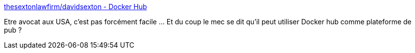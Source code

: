 :jbake-type: post
:jbake-status: published
:jbake-title: thesextonlawfirm/davidsexton - Docker Hub
:jbake-tags: docker,marketing,spam,_mois_juil.,_année_2019
:jbake-date: 2019-07-05
:jbake-depth: ../
:jbake-uri: shaarli/1562317507000.adoc
:jbake-source: https://nicolas-delsaux.hd.free.fr/Shaarli?searchterm=https%3A%2F%2Fhub.docker.com%2Fr%2Fthesextonlawfirm%2Fdavidsexton&searchtags=docker+marketing+spam+_mois_juil.+_ann%C3%A9e_2019
:jbake-style: shaarli

https://hub.docker.com/r/thesextonlawfirm/davidsexton[thesextonlawfirm/davidsexton - Docker Hub]

Etre avocat aux USA, c'est pas forcément facile ... Et du coup le mec se dit qu'il peut utiliser Docker hub comme plateforme de pub ?
